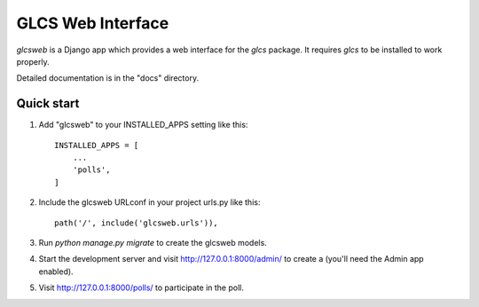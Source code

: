 ==================
GLCS Web Interface
==================

`glcsweb` is a Django app which provides a web interface for the
`glcs` package. It requires `glcs` to be installed to work 
properly. 

Detailed documentation is in the "docs" directory.

Quick start
-----------

1. Add "glcsweb" to your INSTALLED_APPS setting like this::

    INSTALLED_APPS = [
        ...
        'polls',
    ]

2. Include the glcsweb URLconf in your project urls.py like this::

    path('/', include('glcsweb.urls')),

3. Run `python manage.py migrate` to create the glcsweb models.

4. Start the development server and visit http://127.0.0.1:8000/admin/
   to create a  (you'll need the Admin app enabled).

5. Visit http://127.0.0.1:8000/polls/ to participate in the poll.